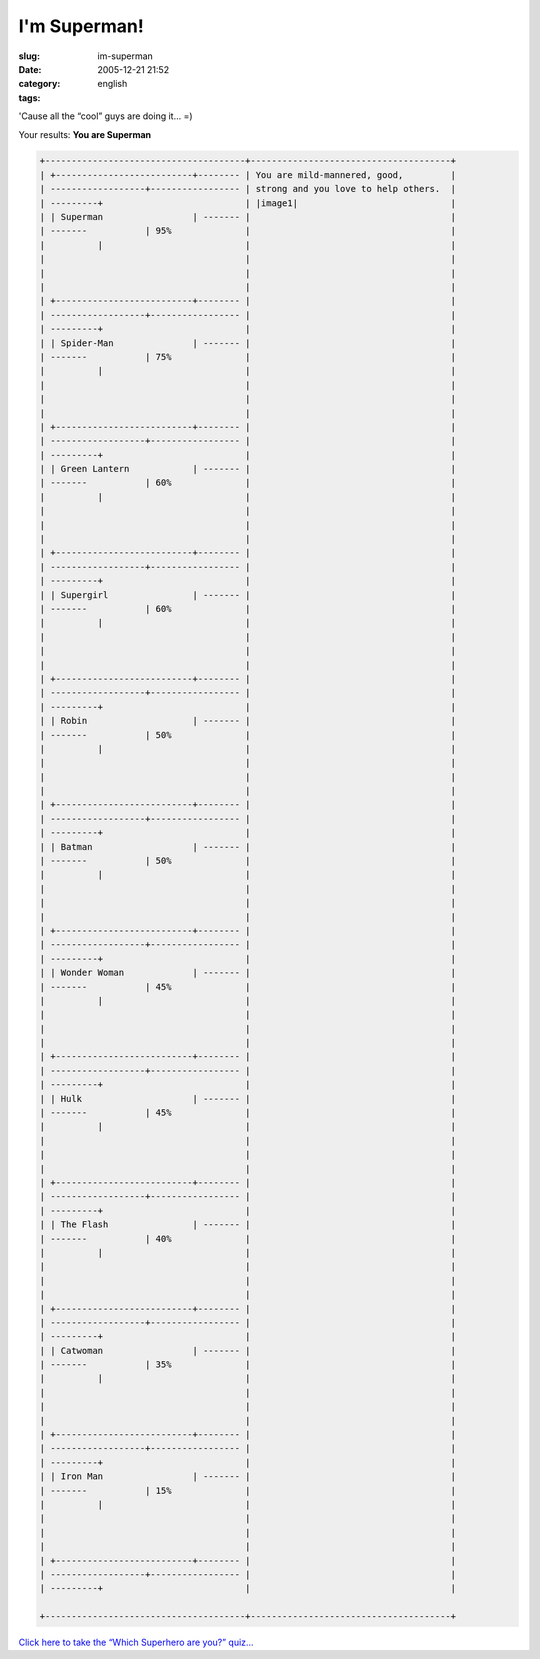 I'm Superman!
#############
:slug: im-superman
:date: 2005-12-21 21:52
:category:
:tags: english

'Cause all the “cool” guys are doing it… =)

Your results:
**You are Superman**

.. code::

        +--------------------------------------+--------------------------------------+
        | +--------------------------+-------- | You are mild-mannered, good,         |
        | ------------------+----------------- | strong and you love to help others.  |
        | ---------+                           | |image1|                             |
        | | Superman                 | ------- |                                      |
        | -------           | 95%              |                                      |
        |          |                           |                                      |
        |                                      |                                      |
        |                                      |                                      |
        |                                      |                                      |
        | +--------------------------+-------- |                                      |
        | ------------------+----------------- |                                      |
        | ---------+                           |                                      |
        | | Spider-Man               | ------- |                                      |
        | -------           | 75%              |                                      |
        |          |                           |                                      |
        |                                      |                                      |
        |                                      |                                      |
        |                                      |                                      |
        | +--------------------------+-------- |                                      |
        | ------------------+----------------- |                                      |
        | ---------+                           |                                      |
        | | Green Lantern            | ------- |                                      |
        | -------           | 60%              |                                      |
        |          |                           |                                      |
        |                                      |                                      |
        |                                      |                                      |
        |                                      |                                      |
        | +--------------------------+-------- |                                      |
        | ------------------+----------------- |                                      |
        | ---------+                           |                                      |
        | | Supergirl                | ------- |                                      |
        | -------           | 60%              |                                      |
        |          |                           |                                      |
        |                                      |                                      |
        |                                      |                                      |
        |                                      |                                      |
        | +--------------------------+-------- |                                      |
        | ------------------+----------------- |                                      |
        | ---------+                           |                                      |
        | | Robin                    | ------- |                                      |
        | -------           | 50%              |                                      |
        |          |                           |                                      |
        |                                      |                                      |
        |                                      |                                      |
        |                                      |                                      |
        | +--------------------------+-------- |                                      |
        | ------------------+----------------- |                                      |
        | ---------+                           |                                      |
        | | Batman                   | ------- |                                      |
        | -------           | 50%              |                                      |
        |          |                           |                                      |
        |                                      |                                      |
        |                                      |                                      |
        |                                      |                                      |
        | +--------------------------+-------- |                                      |
        | ------------------+----------------- |                                      |
        | ---------+                           |                                      |
        | | Wonder Woman             | ------- |                                      |
        | -------           | 45%              |                                      |
        |          |                           |                                      |
        |                                      |                                      |
        |                                      |                                      |
        |                                      |                                      |
        | +--------------------------+-------- |                                      |
        | ------------------+----------------- |                                      |
        | ---------+                           |                                      |
        | | Hulk                     | ------- |                                      |
        | -------           | 45%              |                                      |
        |          |                           |                                      |
        |                                      |                                      |
        |                                      |                                      |
        |                                      |                                      |
        | +--------------------------+-------- |                                      |
        | ------------------+----------------- |                                      |
        | ---------+                           |                                      |
        | | The Flash                | ------- |                                      |
        | -------           | 40%              |                                      |
        |          |                           |                                      |
        |                                      |                                      |
        |                                      |                                      |
        |                                      |                                      |
        | +--------------------------+-------- |                                      |
        | ------------------+----------------- |                                      |
        | ---------+                           |                                      |
        | | Catwoman                 | ------- |                                      |
        | -------           | 35%              |                                      |
        |          |                           |                                      |
        |                                      |                                      |
        |                                      |                                      |
        |                                      |                                      |
        | +--------------------------+-------- |                                      |
        | ------------------+----------------- |                                      |
        | ---------+                           |                                      |
        | | Iron Man                 | ------- |                                      |
        | -------           | 15%              |                                      |
        |          |                           |                                      |
        |                                      |                                      |
        |                                      |                                      |
        |                                      |                                      |
        | +--------------------------+-------- |                                      |
        | ------------------+----------------- |                                      |
        | ---------+                           |                                      |
                                                                                
        +--------------------------------------+--------------------------------------+

`Click here to take the “Which Superhero are you?” quiz… <http://www.seabreezecomputers.com/superhero>`__

.. |image0| image:: http://www.seabreezecomputers.com/superhero/pics/superman.jpg
.. |image1| image:: http://www.seabreezecomputers.com/superhero/pics/superman.jpg
